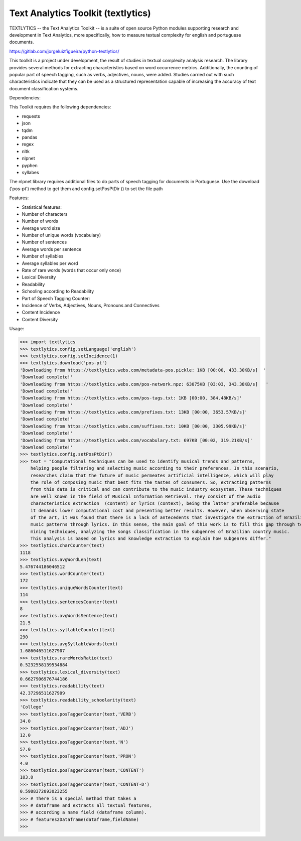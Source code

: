 Text Analytics Toolkit (textlytics)
====================================

TEXTLYTICS -- the Text Analytics Toolkit -- is a suite of open source Python modules
supporting research and development in Text Analytics, more specifically,
how to measure textual complexity for english and portuguese documents.

https://gitlab.com/jorgeluizfigueira/python-textlytics/

This toolkit is a project under development, the result of studies in textual complexity 
analysis research. The library provides several methods for extracting characteristics 
based on word occurrence metrics. Additionally, the counting of popular part of speech 
tagging, such as verbs, adjectives, nouns, were added. Studies carried out with such 
characteristics indicate that they can be used as a structured representation capable 
of increasing the accuracy of text document classification systems.

Dependencies:

This Toolkit requires the following dependencies:

* requests
* json
* tqdm
* pandas
* regex
* nltk
* nlpnet
* pyphen
* syllabes

The nlpnet library requires additional files to do parts of speech tagging for documents in Portuguese.
Use the download ('pos-pt') method to get them and config.setPosPtDir () to set the file path

Features:

* Statistical features:
* Number of characters
* Number of words
* Average word size
* Number of unique words (vocabulary)
* Number of sentences
* Average words per sentence
* Number of syllables
* Average syllables per word
* Rate of rare words (words that occur only once)
* Lexical Diversity
* Readability
* Schooling according to Readability
* Part of Speech Tagging Counter:
* Incidence of Verbs, Adjectives, Nouns, Pronouns and Connectives
* Content Incidence
* Content Diversity

Usage:

>>> import textlytics
>>> textlytics.config.setLanguage('english')
>>> textlytics.config.setIncidence(1)
>>> textlytics.download('pos-pt')
'Downloading from https://textlytics.webs.com/metadata-pos.pickle: 1KB [00:00, 433.30KB/s]  '                       
'Download complete!'
'Downloading from https://textlytics.webs.com/pos-network.npz: 63075KB [03:03, 343.38KB/s]   '                                   
'Download complete!'
'Downloading from https://textlytics.webs.com/pos-tags.txt: 1KB [00:00, 384.48KB/s]'
'Download complete!'
'Downloading from https://textlytics.webs.com/prefixes.txt: 13KB [00:00, 3653.57KB/s]'
'Download complete!'
'Downloading from https://textlytics.webs.com/suffixes.txt: 10KB [00:00, 3305.99KB/s]'
'Download complete!'
'Downloading from https://textlytics.webs.com/vocabulary.txt: 697KB [00:02, 319.21KB/s]'
'Download complete!'
>>> textlytics.config.setPosPtDir()
>>> text = "Computational techniques can be used to identify musical trends and patterns,
    helping people filtering and selecting music according to their preferences. In this scenario,
    researches claim that the future of music permeates artificial intelligence, which will play 
    the role of composing music that best fits the tastes of consumers. So, extracting patterns 
    from this data is critical and can contribute to the music industry ecosystem. These techniques
    are well known in the field of Musical Information Retrieval. They consist of the audio
    characteristics extraction  (content) or lyrics (context), being the latter preferable because 
    it demands lower computational cost and presenting better results. However, when observing state 
    of the art, it was found that there is a lack of antecedents that investigate the extraction of Brazilian 
    music patterns through lyrics. In this sense, the main goal of this work is to fill this gap through text
    mining techniques, analyzing the songs classification in the subgenres of Brazilian country music.
    This analysis is based on lyrics and knowledge extraction to explain how subgenres differ."
>>> textlytics.charCounter(text)
1118
>>> textlytics.avgWordLen(text)
5.476744186046512
>>> textlytics.wordCounter(text)
172
>>> textlytics.uniqueWordsCounter(text)
114
>>> textlytics.sentencesCounter(text)
8
>>> textlytics.avgWordsSentence(text)
21.5
>>> textlytics.syllableCounter(text)
290
>>> textlytics.avgSyllableWords(text)
1.686046511627907
>>> textlytics.rareWordsRatio(text)
0.5232558139534884
>>> textlytics.lexical_diversity(text)
0.6627906976744186
>>> textlytics.readability(text)
42.37296511627909
>>> textlytics.readability_schoolarity(text)
'College'
>>> textlytics.posTaggerCounter(text,'VERB')
34.0
>>> textlytics.posTaggerCounter(text,'ADJ')
12.0
>>> textlytics.posTaggerCounter(text,'N')
57.0
>>> textlytics.posTaggerCounter(text,'PRON')
4.0
>>> textlytics.posTaggerCounter(text,'CONTENT')
103.0
>>> textlytics.posTaggerCounter(text,'CONTENT-D')
0.5988372093023255
>>> # There is a special method that takes a  
>>> # dataframe and extracts all textual features,
>>> # according a name field (dataframe column).
>>> # features2Dataframe(dataframe,fieldName)
>>>